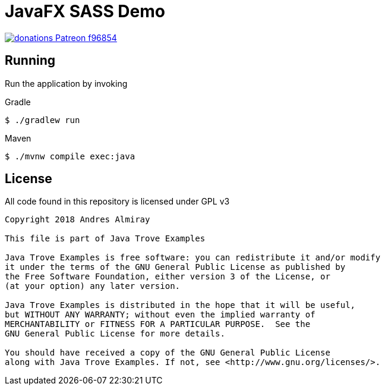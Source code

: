 = JavaFX SASS Demo

image:https://img.shields.io/badge/donations-Patreon-f96854.svg[link="https://www.patreon.com/user?u=6609318"]

== Running

Run the application by invoking

.Gradle

    $ ./gradlew run

.Maven

    $ ./mvnw compile exec:java

== License

All code found in this repository is licensed under GPL v3

[source]
----
Copyright 2018 Andres Almiray

This file is part of Java Trove Examples

Java Trove Examples is free software: you can redistribute it and/or modify
it under the terms of the GNU General Public License as published by
the Free Software Foundation, either version 3 of the License, or
(at your option) any later version.

Java Trove Examples is distributed in the hope that it will be useful,
but WITHOUT ANY WARRANTY; without even the implied warranty of
MERCHANTABILITY or FITNESS FOR A PARTICULAR PURPOSE.  See the
GNU General Public License for more details.

You should have received a copy of the GNU General Public License
along with Java Trove Examples. If not, see <http://www.gnu.org/licenses/>.
----
